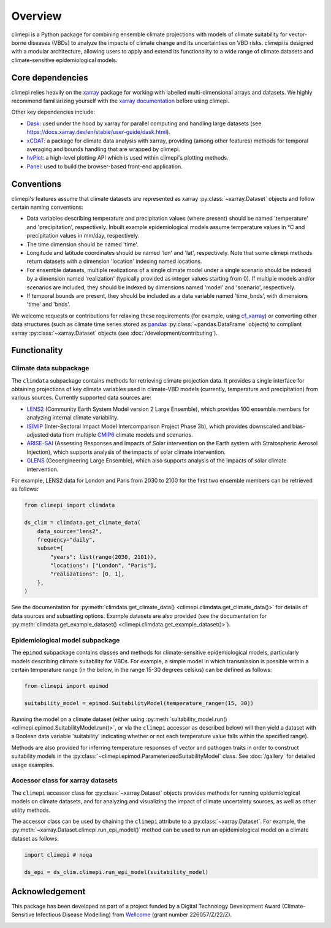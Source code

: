 Overview
========

climepi is a Python package for combining ensemble climate projections with models of
climate suitability for vector-borne diseases (VBDs) to analyze the impacts of climate
change and its uncertainties on VBD risks. climepi is designed with a modular
architecture, allowing users to apply and extend its functionality to a wide range of
climate datasets and climate-sensitive epidemiological models.

Core dependencies
-----------------

climepi relies heavily on the `xarray <https://xarray.dev/>`_ package for working with
labelled multi-dimensional arrays and datasets. We highly recommend familiarizing
yourself with the `xarray documentation <https://docs.xarray.dev/en/stable/>`_ before
using climepi.

Other key dependencies include:

- `Dask <https://docs.dask.org/en/latest/>`_: used under the hood by xarray for
  parallel computing and handling large datasets (see
  https://docs.xarray.dev/en/stable/user-guide/dask.html).
- `xCDAT <https://xcdat.readthedocs.io/en/latest/>`_: a package for climate data
  analysis with xarray, providing (among other features) methods for temporal
  averaging and bounds handling that are wrapped by climepi.
- `hvPlot <https://hvplot.holoviz.org/en/docs/latest/>`_: a high-level plotting API
  which is used within climepi's plotting methods.
- `Panel <https://panel.holoviz.org/>`_: used to build the browser-based front-end
  application.

Conventions
-----------

climepi's features assume that climate datasets are represented as xarray
:py:class:`~xarray.Dataset` objects and follow certain naming conventions:

- Data variables describing temperature and precipitation values (where present) should
  be named 'temperature' and 'precipitation', respectively. Inbuilt example
  epidemiological models assume temperature values in °C and precipitation values in
  mm/day, respectively.
- The time dimension should be named 'time'.
- Longitude and latitude coordinates should be named 'lon' and 'lat', respectively. Note
  that some climepi methods return datasets with a dimension 'location' indexing
  named locations.
- For ensemble datasets, multiple realizations of a single climate model under a single
  scenario should be indexed by a dimension named 'realization' (typically provided
  as integer values starting from 0). If multiple models and/or scenarios are included,
  they should be indexed by dimensions named 'model' and 'scenario', respectively.
- If temporal bounds are present, they should be included as a data variable named
  'time_bnds', with dimensions 'time' and 'bnds'.

We welcome requests or contributions for relaxing these requirements (for example, using
`cf_xarray <https://cf-xarray.readthedocs.io/en/latest/>`_) or converting other data
structures (such as climate time series stored as `pandas <https://pandas.pydata.org/>`_
:py:class:`~pandas.DataFrame` objects) to compliant xarray :py:class:`~xarray.Dataset`
objects (see :doc:`/development/contributing`).

Functionality
-------------

.. _`getting-started/overview:functionality/climdata`:

Climate data subpackage
~~~~~~~~~~~~~~~~~~~~~~~

The ``climdata`` subpackage contains methods for retrieving climate projection data.
It provides a single interface for obtaining projections of key climate variables
used in climate-VBD models (currently, temperature and precipitation) from various
sources. Currently supported data sources are:

- `LENS2 <https://www.cesm.ucar.edu/community-projects/lens2>`_ (Community Earth System
  Model version 2 Large Ensemble), which provides 100 ensemble members for analyzing
  internal climate variability.
- `ISIMIP <https://www.isimip.org/>`_ (Inter-Sectoral Impact Model Intercomparison
  Project Phase 3b), which provides downscaled and bias-adjusted data from multiple
  `CMIP6 <https://wcrp-cmip.org/cmip-phases/cmip6/>`_ climate models and scenarios.
- `ARISE-SAI <https://www.cesm.ucar.edu/community-projects/arise-sai/>`_ (Assessing
  Responses and Impacts of Solar intervention on the Earth system with Stratospheric
  Aerosol Injection), which supports analysis of the impacts of solar climate
  intervention.
- `GLENS <https://www.cesm.ucar.edu/community-projects/glens>`_ (Geoengineering Large
  Ensemble), which also supports analysis of the impacts of solar climate intervention.

For example, LENS2 data for London and Paris from 2030 to 2100 for the first two
ensemble members can be retrieved as follows:

.. code-block:: python

    from climepi import climdata

    ds_clim = climdata.get_climate_data(
        data_source="lens2",
        frequency="daily",
        subset={
            "years": list(range(2030, 2101)),
            "locations": ["London", "Paris"],
            "realizations": [0, 1],
        },
    )

See the documentation for
:py:meth:`climdata.get_climate_data() <climepi.climdata.get_climate_data()>` for details
of data sources and subsetting options. Example datasets are also provided (see the
documentation for
:py:meth:`climdata.get_example_dataset() <climepi.climdata.get_example_dataset()>`).

.. _`getting-started/overview:functionality/epimod`:

Epidemiological model subpackage
~~~~~~~~~~~~~~~~~~~~~~~~~~~~~~~~

The ``epimod`` subpackage contains classes and methods for climate-sensitive
epidemiological models, particularly models describing climate suitability for VBDs.
For example, a simple model in which transmission is possible within a certain
temperature range (in the below, in the range 15-30 degrees celsius) can be defined as follows:

.. code-block:: python

    from climepi import epimod

    suitability_model = epimod.SuitabilityModel(temperature_range=(15, 30))

Running the model on a climate dataset (either using :py:meth:`suitability_model.run()
<climepi.epimod.SuitabilityModel.run()>`, or via the ``climepi`` accessor as described
below) will then yield a dataset with a Boolean data variable 'suitability' indicating
whether or not each temperature value falls within the specified range).

Methods are also provided for inferring temperature responses of vector and pathogen
traits in order to construct suitability models in the
:py:class:`~climepi.epimod.ParameterizedSuitabilityModel` class. See :doc:`/gallery` for
detailed usage examples.

.. _`getting-started/overview:functionality/climepi-accessor`:

Accessor class for xarray datasets
~~~~~~~~~~~~~~~~~~~~~~~~~~~~~~~~~~

The ``climepi`` accessor class for :py:class:`~xarray.Dataset` objects provides methods 
for running epidemiological models on climate datasets, and for analyzing and
visualizing the impact of climate uncertainty sources, as well as other utility methods.

The accessor class can be used by chaining the ``climepi`` attribute to a
:py:class:`~xarray.Dataset`. For example, the
:py:meth:`~xarray.Dataset.climepi.run_epi_model()` method can be used to run an
epidemiological model on a climate dataset as follows:

.. code-block:: python

    import climepi # noqa

    ds_epi = ds_clim.climepi.run_epi_model(suitability_model)

Acknowledgement
---------------

This package has been developed as part of a project funded by a Digital Technology
Development Award (Climate-Sensitive Infectious Disease Modelling) from
`Wellcome <https://wellcome.org/>`_ (grant number 226057/Z/22/Z).

.. image:: /_static/wellcome-logo-black.png
   :alt: Wellcome logo
   :scale: 40 %
   :align: left
